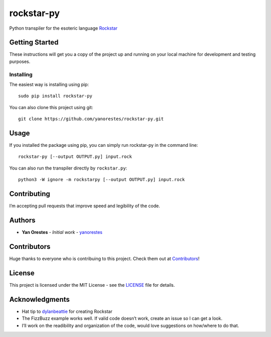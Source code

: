 rockstar-py
===========

Python transpiler for the esoteric language `Rockstar`_

Getting Started
---------------

These instructions will get you a copy of the project up and running on
your local machine for development and testing purposes.

Installing
~~~~~~~~~~

The easiest way is installing using pip:

::

   sudo pip install rockstar-py

You can also clone this project using git:

::

   git clone https://github.com/yanorestes/rockstar-py.git

Usage
-----

If you installed the package using pip, you can simply run rockstar-py in the command line:

::

   rockstar-py [--output OUTPUT.py] input.rock

You can also run the transpiler directly by ``rockstar.py``:

::

   python3 -W ignore -m rockstarpy [--output OUTPUT.py] input.rock

Contributing
------------

I’m accepting pull requests that improve speed and legibility of the
code.

Authors
-------

-  **Yan Orestes** - *Initial work* - `yanorestes`_

Contributors
------------

Huge thanks to everyone who is contribuing to this project. Check them out at `Contributors`_! 

License
-------

This project is licensed under the MIT License - see the `LICENSE`_ file
for details.

Acknowledgments
---------------

-  Hat tip to `dylanbeattie`_ for creating Rockstar
-  The FizzBuzz example works well. If valid code doesn’t work, create
   an issue so I can get a look.
-  I’ll work on the readibility and organization of the code, would love
   suggestions on how/where to do that.

.. _Rockstar: https://github.com/dylanbeattie/rockstar
.. _yanorestes: https://github.com/yanorestes
.. _Contributors: https://github.com/yanorestes/rockstar-py/graphs/contributors
.. _LICENSE: https://github.com/yanorestes/rockstar-py/blob/master/LICENSE.txt
.. _dylanbeattie: https://github.com/dylanbeattie/
